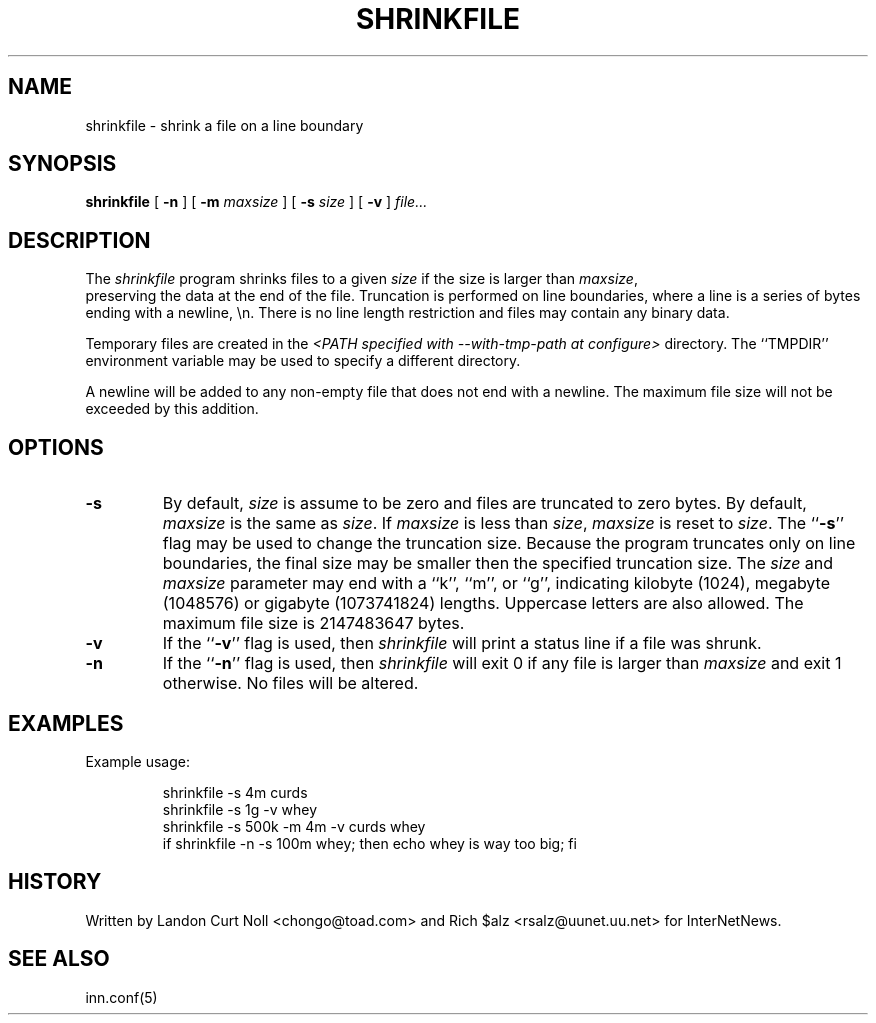 .\" $Revision$
.TH SHRINKFILE 1
.SH NAME
shrinkfile \- shrink a file on a line boundary
.SH SYNOPSIS
.B shrinkfile
[
.B \-n
]
[
.BI \-m " maxsize"
]
[
.BI \-s " size"
]
[
.B \-v
]
.I file...
.SH DESCRIPTION
The
.I shrinkfile
program shrinks files to a given 
.I size
if the size is larger than
.IR maxsize ,
 preserving the data at the end of the file.
Truncation is performed on line boundaries, where a line is a series
of bytes ending with a newline, \en.
There is no line length restriction and files may contain any binary data.
.PP
Temporary files are created in the
.I <PATH specified with \-\-with\-tmp\-path at configure>
directory.
The ``TMPDIR'' environment variable may be used to specify a
different directory.
.PP
A newline will be added to any non-empty file that does not end with a newline.
The maximum file size will not be exceeded by this addition.
.SH OPTIONS
.TP
.B \-s
By default, 
.I size
is assume to be zero and files are truncated to zero bytes.
By default,
.I maxsize
is the same as 
.IR size .
If
.I maxsize
is less than
.IR size ,
.I maxsize
is reset to
.IR size .
The ``\fB\-s\fP'' flag may be used to change the truncation size.
Because the program truncates only on line boundaries, the final size
may be smaller then the specified truncation size.
The
.I size
and
.I maxsize
parameter may end with a ``k'', ``m'', or ``g'', indicating
kilobyte (1024), megabyte (1048576) or gigabyte (1073741824) lengths.
Uppercase letters are also allowed.
The maximum file size is 2147483647 bytes.
.TP
.B \-v
If the ``\fB\-v\fP'' flag is used, then
.I shrinkfile
will print a status line if a file was shrunk.
.TP
.B \-n
If the ``\fB\-n\fP'' flag is used, then
.I shrinkfile
will exit 0 if any file is larger than
.I maxsize
and exit 1 otherwise.
No files will be altered.
.SH EXAMPLES
.PP
Example usage:
.sp 1
.RS
.nf
shrinkfile -s 4m curds
shrinkfile -s 1g -v whey
shrinkfile -s 500k -m 4m -v curds whey
if shrinkfile -n -s 100m whey; then echo whey is way too big; fi
.fi
.RE
.PP
.SH HISTORY
Written by Landon Curt Noll <chongo@toad.com> and Rich $alz
<rsalz@uunet.uu.net> for InterNetNews.
.de R$
This is revision \\$3, dated \\$4.
..
.SH "SEE ALSO"
inn.conf(5)
